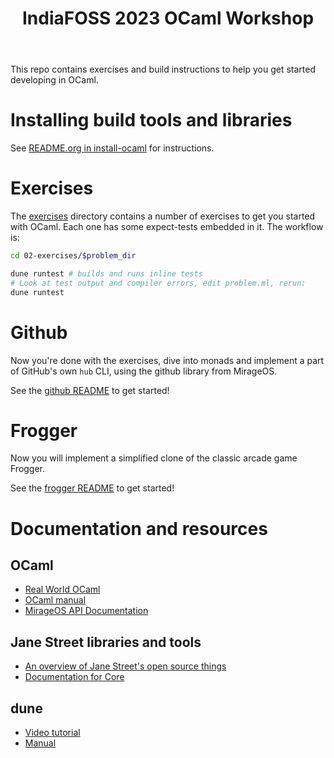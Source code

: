 #+TITLE: IndiaFOSS 2023 OCaml Workshop

This repo contains exercises and build instructions to help you get started
developing in OCaml.

* Installing build tools and libraries
  See [[https://github.com/ocamllabs/install-ocaml/blob/master/README.org][README.org in install-ocaml]] for instructions.
* Exercises
  The [[file:02-exercises][exercises]] directory contains a number of exercises to get you started with
  OCaml. Each one has some expect-tests embedded in it. The workflow is:

  #+BEGIN_SRC bash
  cd 02-exercises/$problem_dir

  dune runtest # builds and runs inline tests
  # Look at test output and compiler errors, edit problem.ml, rerun:
  dune runtest
  #+END_SRC
* Github
  Now you're done with the exercises, dive into monads and implement a part
  of GitHub's own =hub= CLI, using the github library from MirageOS.

  See the [[file:03-github][github README]] to get started!
* Frogger
  Now you will implement a simplified clone of the classic arcade game Frogger.

  See the [[file:04-frogger][frogger README]] to get started!

* Documentation and resources
** OCaml
   - [[https://dev.realworldocaml.org/toc.html][Real World OCaml]]
   - [[http://caml.inria.fr/pub/docs/manual-ocaml/][OCaml manual]]
   - [[https://docs.mirage.io][MirageOS API Documentation]]
** Jane Street libraries and tools
   - [[https://opensource.janestreet.com/][An overview of Jane Street's open source things]]
   - [[https://ocaml.janestreet.com/ocaml-core/v0.10/doc/][Documentation for Core]]
** dune
   - [[https://www.youtube.com/watch?v=BNZhmMAJarw][Video tutorial]]
   - [[https://dune.readthedocs.io/en/latest/][Manual]]

